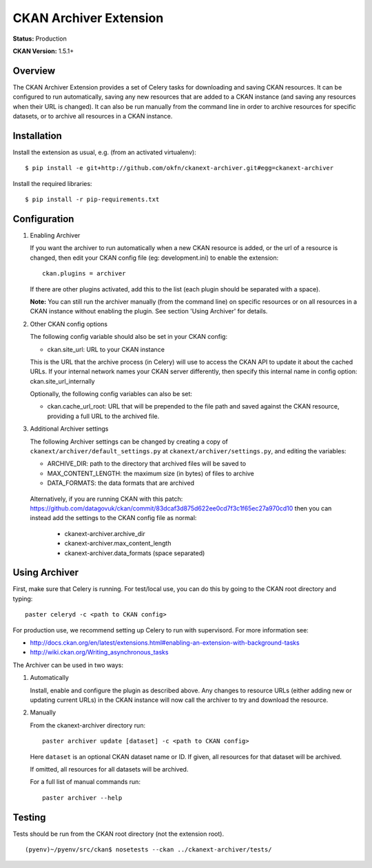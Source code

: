 CKAN Archiver Extension
=======================

**Status:** Production

**CKAN Version:** 1.5.1+


Overview
--------
The CKAN Archiver Extension provides a set of Celery tasks for downloading
and saving CKAN resources.
It can be configured to run automatically, saving any new resources that are added
to a CKAN instance (and saving any resources when their URL is changed).
It can also be run manually from the command line in order to archive resources
for specific datasets, or to archive all resources in a CKAN instance.


Installation
------------

Install the extension as usual, e.g. (from an activated virtualenv):

::

    $ pip install -e git+http://github.com/okfn/ckanext-archiver.git#egg=ckanext-archiver

Install the required libraries:

::

    $ pip install -r pip-requirements.txt


Configuration
-------------

1.  Enabling Archiver
   
    If you want the archiver to run automatically when a new CKAN resource is added, or the url of a resource is changed,
    then edit your CKAN config file (eg: development.ini) to enable the extension:

    ::

        ckan.plugins = archiver

    If there are other plugins activated, add this to the list (each plugin should be separated with a space).

    **Note:** You can still run the archiver manually (from the command line) on specific resources or on all resources
    in a CKAN instance without enabling the plugin. See section 'Using Archiver' for details.

2.  Other CKAN config options

    The following config variable should also be set in your CKAN config:

    * ckan.site_url: URL to your CKAN instance

    This is the URL that the archive process (in Celery) will use to access the CKAN API to update it about the cached URLs. If your internal network names your CKAN server differently, then specify this internal name in config option: ckan.site_url_internally

    Optionally, the following config variables can also be set:

    * ckan.cache_url_root: URL that will be prepended to the file path and saved against the CKAN resource,
      providing a full URL to the archived file.

3.  Additional Archiver settings

    The following Archiver settings can be changed by creating a copy of ``ckanext/archiver/default_settings.py``
    at ``ckanext/archiver/settings.py``, and editing the variables:

    * ARCHIVE_DIR: path to the directory that archived files will be saved to
    * MAX_CONTENT_LENGTH: the maximum size (in bytes) of files to archive
    * DATA_FORMATS: the data formats that are archived

   Alternatively, if you are running CKAN with this patch: 
   https://github.com/datagovuk/ckan/commit/83dcaf3d875d622ee0cd7f3c1f65ec27a970cd10
   then you can instead add the settings to the CKAN config file as normal:

    * ckanext-archiver.archive_dir
    * ckanext-archiver.max_content_length
    * ckanext-archiver.data_formats  (space separated)


Using Archiver
--------------

First, make sure that Celery is running.
For test/local use, you can do this by going to the CKAN root directory and typing:

::

    paster celeryd -c <path to CKAN config>

For production use, we recommend setting up Celery to run with supervisord.
For more information see:

* http://docs.ckan.org/en/latest/extensions.html#enabling-an-extension-with-background-tasks
* http://wiki.ckan.org/Writing_asynchronous_tasks

The Archiver can be used in two ways:

1.  Automatically

    Install, enable and configure the plugin as described above.
    Any changes to resource URLs (either adding new or updating current URLs) in the CKAN instance will 
    now call the archiver to try and download the resource.

2.  Manually

    From the ckanext-archiver directory run:

    ::

        paster archiver update [dataset] -c <path to CKAN config>

    Here ``dataset`` is an optional CKAN dataset name or ID. 
    If given, all resources for that dataset will be archived.

    If omitted, all resources for all datasets will be archived.

    For a full list of manual commands run:

    ::

        paster archiver --help


Testing
-------

Tests should be run from the CKAN root directory (not the extension root).

::

    (pyenv)~/pyenv/src/ckan$ nosetests --ckan ../ckanext-archiver/tests/
